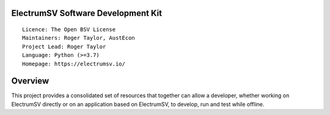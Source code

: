 ElectrumSV Software Development Kit
===================================

::

  Licence: The Open BSV License
  Maintainers: Roger Taylor, AustEcon
  Project Lead: Roger Taylor
  Language: Python (>=3.7)
  Homepage: https://electrumsv.io/

Overview
========

This project provides a consolidated set of resources that together can allow a developer, whether
working on ElectrumSV directly or on an application based on ElectrumSV, to develop, run and test
while offline.

